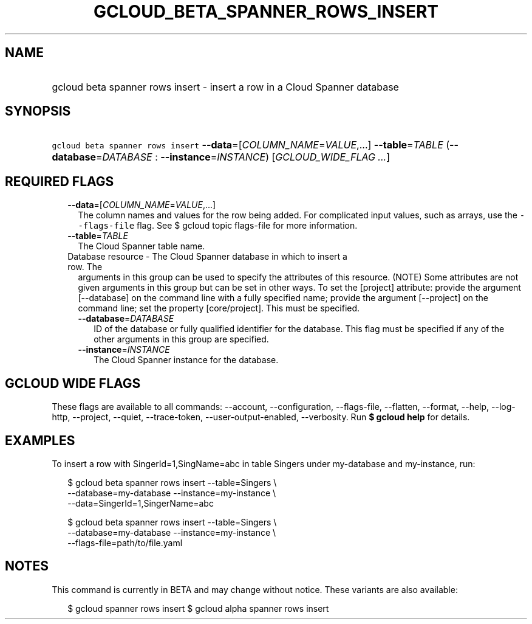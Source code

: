
.TH "GCLOUD_BETA_SPANNER_ROWS_INSERT" 1



.SH "NAME"
.HP
gcloud beta spanner rows insert \- insert a row in a Cloud Spanner database



.SH "SYNOPSIS"
.HP
\f5gcloud beta spanner rows insert\fR \fB\-\-data\fR=[\fICOLUMN_NAME\fR=\fIVALUE\fR,...] \fB\-\-table\fR=\fITABLE\fR (\fB\-\-database\fR=\fIDATABASE\fR\ :\ \fB\-\-instance\fR=\fIINSTANCE\fR) [\fIGCLOUD_WIDE_FLAG\ ...\fR]



.SH "REQUIRED FLAGS"

.RS 2m
.TP 2m
\fB\-\-data\fR=[\fICOLUMN_NAME\fR=\fIVALUE\fR,...]
The column names and values for the row being added. For complicated input
values, such as arrays, use the \f5\-\-flags\-file\fR flag. See $ gcloud topic
flags\-file for more information.

.TP 2m
\fB\-\-table\fR=\fITABLE\fR
The Cloud Spanner table name.

.TP 2m

Database resource \- The Cloud Spanner database in which to insert a row. The
arguments in this group can be used to specify the attributes of this resource.
(NOTE) Some attributes are not given arguments in this group but can be set in
other ways. To set the [project] attribute: provide the argument [\-\-database]
on the command line with a fully specified name; provide the argument
[\-\-project] on the command line; set the property [core/project]. This must be
specified.

.RS 2m
.TP 2m
\fB\-\-database\fR=\fIDATABASE\fR
ID of the database or fully qualified identifier for the database. This flag
must be specified if any of the other arguments in this group are specified.

.TP 2m
\fB\-\-instance\fR=\fIINSTANCE\fR
The Cloud Spanner instance for the database.


.RE
.RE
.sp

.SH "GCLOUD WIDE FLAGS"

These flags are available to all commands: \-\-account, \-\-configuration,
\-\-flags\-file, \-\-flatten, \-\-format, \-\-help, \-\-log\-http, \-\-project,
\-\-quiet, \-\-trace\-token, \-\-user\-output\-enabled, \-\-verbosity. Run \fB$
gcloud help\fR for details.



.SH "EXAMPLES"

To insert a row with SingerId=1,SingName=abc in table Singers under my\-database
and my\-instance, run:

.RS 2m
$ gcloud beta spanner rows insert \-\-table=Singers \e
    \-\-database=my\-database \-\-instance=my\-instance \e
    \-\-data=SingerId=1,SingerName=abc
.RE

.RS 2m
$ gcloud beta spanner rows insert \-\-table=Singers \e
    \-\-database=my\-database \-\-instance=my\-instance \e
    \-\-flags\-file=path/to/file.yaml
.RE



.SH "NOTES"

This command is currently in BETA and may change without notice. These variants
are also available:

.RS 2m
$ gcloud spanner rows insert
$ gcloud alpha spanner rows insert
.RE

